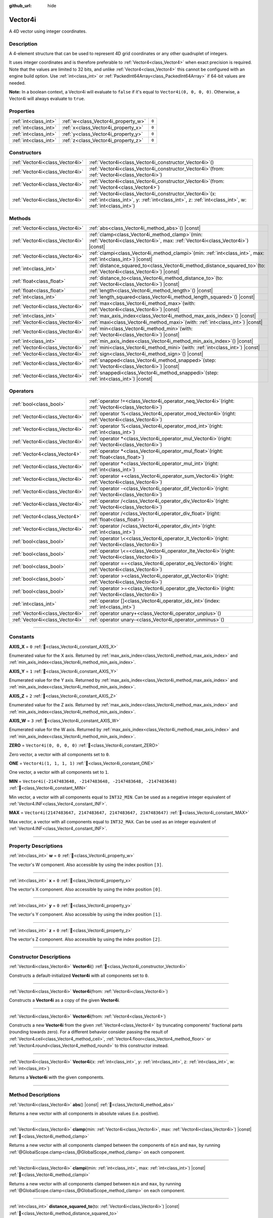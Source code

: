 :github_url: hide

.. DO NOT EDIT THIS FILE!!!
.. Generated automatically from Redot engine sources.
.. Generator: https://github.com/Redot-Engine/redot-engine/tree/master/doc/tools/make_rst.py.
.. XML source: https://github.com/Redot-Engine/redot-engine/tree/master/doc/classes/Vector4i.xml.

.. _class_Vector4i:

Vector4i
========

A 4D vector using integer coordinates.

.. rst-class:: classref-introduction-group

Description
-----------

A 4-element structure that can be used to represent 4D grid coordinates or any other quadruplet of integers.

It uses integer coordinates and is therefore preferable to :ref:`Vector4<class_Vector4>` when exact precision is required. Note that the values are limited to 32 bits, and unlike :ref:`Vector4<class_Vector4>` this cannot be configured with an engine build option. Use :ref:`int<class_int>` or :ref:`PackedInt64Array<class_PackedInt64Array>` if 64-bit values are needed.

\ **Note:** In a boolean context, a Vector4i will evaluate to ``false`` if it's equal to ``Vector4i(0, 0, 0, 0)``. Otherwise, a Vector4i will always evaluate to ``true``.

.. rst-class:: classref-reftable-group

Properties
----------

.. table::
   :widths: auto

   +-----------------------+-------------------------------------+-------+
   | :ref:`int<class_int>` | :ref:`w<class_Vector4i_property_w>` | ``0`` |
   +-----------------------+-------------------------------------+-------+
   | :ref:`int<class_int>` | :ref:`x<class_Vector4i_property_x>` | ``0`` |
   +-----------------------+-------------------------------------+-------+
   | :ref:`int<class_int>` | :ref:`y<class_Vector4i_property_y>` | ``0`` |
   +-----------------------+-------------------------------------+-------+
   | :ref:`int<class_int>` | :ref:`z<class_Vector4i_property_z>` | ``0`` |
   +-----------------------+-------------------------------------+-------+

.. rst-class:: classref-reftable-group

Constructors
------------

.. table::
   :widths: auto

   +---------------------------------+------------------------------------------------------------------------------------------------------------------------------------------------------------------------+
   | :ref:`Vector4i<class_Vector4i>` | :ref:`Vector4i<class_Vector4i_constructor_Vector4i>`\ (\ )                                                                                                             |
   +---------------------------------+------------------------------------------------------------------------------------------------------------------------------------------------------------------------+
   | :ref:`Vector4i<class_Vector4i>` | :ref:`Vector4i<class_Vector4i_constructor_Vector4i>`\ (\ from\: :ref:`Vector4i<class_Vector4i>`\ )                                                                     |
   +---------------------------------+------------------------------------------------------------------------------------------------------------------------------------------------------------------------+
   | :ref:`Vector4i<class_Vector4i>` | :ref:`Vector4i<class_Vector4i_constructor_Vector4i>`\ (\ from\: :ref:`Vector4<class_Vector4>`\ )                                                                       |
   +---------------------------------+------------------------------------------------------------------------------------------------------------------------------------------------------------------------+
   | :ref:`Vector4i<class_Vector4i>` | :ref:`Vector4i<class_Vector4i_constructor_Vector4i>`\ (\ x\: :ref:`int<class_int>`, y\: :ref:`int<class_int>`, z\: :ref:`int<class_int>`, w\: :ref:`int<class_int>`\ ) |
   +---------------------------------+------------------------------------------------------------------------------------------------------------------------------------------------------------------------+

.. rst-class:: classref-reftable-group

Methods
-------

.. table::
   :widths: auto

   +---------------------------------+---------------------------------------------------------------------------------------------------------------------------------------+
   | :ref:`Vector4i<class_Vector4i>` | :ref:`abs<class_Vector4i_method_abs>`\ (\ ) |const|                                                                                   |
   +---------------------------------+---------------------------------------------------------------------------------------------------------------------------------------+
   | :ref:`Vector4i<class_Vector4i>` | :ref:`clamp<class_Vector4i_method_clamp>`\ (\ min\: :ref:`Vector4i<class_Vector4i>`, max\: :ref:`Vector4i<class_Vector4i>`\ ) |const| |
   +---------------------------------+---------------------------------------------------------------------------------------------------------------------------------------+
   | :ref:`Vector4i<class_Vector4i>` | :ref:`clampi<class_Vector4i_method_clampi>`\ (\ min\: :ref:`int<class_int>`, max\: :ref:`int<class_int>`\ ) |const|                   |
   +---------------------------------+---------------------------------------------------------------------------------------------------------------------------------------+
   | :ref:`int<class_int>`           | :ref:`distance_squared_to<class_Vector4i_method_distance_squared_to>`\ (\ to\: :ref:`Vector4i<class_Vector4i>`\ ) |const|             |
   +---------------------------------+---------------------------------------------------------------------------------------------------------------------------------------+
   | :ref:`float<class_float>`       | :ref:`distance_to<class_Vector4i_method_distance_to>`\ (\ to\: :ref:`Vector4i<class_Vector4i>`\ ) |const|                             |
   +---------------------------------+---------------------------------------------------------------------------------------------------------------------------------------+
   | :ref:`float<class_float>`       | :ref:`length<class_Vector4i_method_length>`\ (\ ) |const|                                                                             |
   +---------------------------------+---------------------------------------------------------------------------------------------------------------------------------------+
   | :ref:`int<class_int>`           | :ref:`length_squared<class_Vector4i_method_length_squared>`\ (\ ) |const|                                                             |
   +---------------------------------+---------------------------------------------------------------------------------------------------------------------------------------+
   | :ref:`Vector4i<class_Vector4i>` | :ref:`max<class_Vector4i_method_max>`\ (\ with\: :ref:`Vector4i<class_Vector4i>`\ ) |const|                                           |
   +---------------------------------+---------------------------------------------------------------------------------------------------------------------------------------+
   | :ref:`int<class_int>`           | :ref:`max_axis_index<class_Vector4i_method_max_axis_index>`\ (\ ) |const|                                                             |
   +---------------------------------+---------------------------------------------------------------------------------------------------------------------------------------+
   | :ref:`Vector4i<class_Vector4i>` | :ref:`maxi<class_Vector4i_method_maxi>`\ (\ with\: :ref:`int<class_int>`\ ) |const|                                                   |
   +---------------------------------+---------------------------------------------------------------------------------------------------------------------------------------+
   | :ref:`Vector4i<class_Vector4i>` | :ref:`min<class_Vector4i_method_min>`\ (\ with\: :ref:`Vector4i<class_Vector4i>`\ ) |const|                                           |
   +---------------------------------+---------------------------------------------------------------------------------------------------------------------------------------+
   | :ref:`int<class_int>`           | :ref:`min_axis_index<class_Vector4i_method_min_axis_index>`\ (\ ) |const|                                                             |
   +---------------------------------+---------------------------------------------------------------------------------------------------------------------------------------+
   | :ref:`Vector4i<class_Vector4i>` | :ref:`mini<class_Vector4i_method_mini>`\ (\ with\: :ref:`int<class_int>`\ ) |const|                                                   |
   +---------------------------------+---------------------------------------------------------------------------------------------------------------------------------------+
   | :ref:`Vector4i<class_Vector4i>` | :ref:`sign<class_Vector4i_method_sign>`\ (\ ) |const|                                                                                 |
   +---------------------------------+---------------------------------------------------------------------------------------------------------------------------------------+
   | :ref:`Vector4i<class_Vector4i>` | :ref:`snapped<class_Vector4i_method_snapped>`\ (\ step\: :ref:`Vector4i<class_Vector4i>`\ ) |const|                                   |
   +---------------------------------+---------------------------------------------------------------------------------------------------------------------------------------+
   | :ref:`Vector4i<class_Vector4i>` | :ref:`snappedi<class_Vector4i_method_snappedi>`\ (\ step\: :ref:`int<class_int>`\ ) |const|                                           |
   +---------------------------------+---------------------------------------------------------------------------------------------------------------------------------------+

.. rst-class:: classref-reftable-group

Operators
---------

.. table::
   :widths: auto

   +---------------------------------+----------------------------------------------------------------------------------------------------------+
   | :ref:`bool<class_bool>`         | :ref:`operator !=<class_Vector4i_operator_neq_Vector4i>`\ (\ right\: :ref:`Vector4i<class_Vector4i>`\ )  |
   +---------------------------------+----------------------------------------------------------------------------------------------------------+
   | :ref:`Vector4i<class_Vector4i>` | :ref:`operator %<class_Vector4i_operator_mod_Vector4i>`\ (\ right\: :ref:`Vector4i<class_Vector4i>`\ )   |
   +---------------------------------+----------------------------------------------------------------------------------------------------------+
   | :ref:`Vector4i<class_Vector4i>` | :ref:`operator %<class_Vector4i_operator_mod_int>`\ (\ right\: :ref:`int<class_int>`\ )                  |
   +---------------------------------+----------------------------------------------------------------------------------------------------------+
   | :ref:`Vector4i<class_Vector4i>` | :ref:`operator *<class_Vector4i_operator_mul_Vector4i>`\ (\ right\: :ref:`Vector4i<class_Vector4i>`\ )   |
   +---------------------------------+----------------------------------------------------------------------------------------------------------+
   | :ref:`Vector4<class_Vector4>`   | :ref:`operator *<class_Vector4i_operator_mul_float>`\ (\ right\: :ref:`float<class_float>`\ )            |
   +---------------------------------+----------------------------------------------------------------------------------------------------------+
   | :ref:`Vector4i<class_Vector4i>` | :ref:`operator *<class_Vector4i_operator_mul_int>`\ (\ right\: :ref:`int<class_int>`\ )                  |
   +---------------------------------+----------------------------------------------------------------------------------------------------------+
   | :ref:`Vector4i<class_Vector4i>` | :ref:`operator +<class_Vector4i_operator_sum_Vector4i>`\ (\ right\: :ref:`Vector4i<class_Vector4i>`\ )   |
   +---------------------------------+----------------------------------------------------------------------------------------------------------+
   | :ref:`Vector4i<class_Vector4i>` | :ref:`operator -<class_Vector4i_operator_dif_Vector4i>`\ (\ right\: :ref:`Vector4i<class_Vector4i>`\ )   |
   +---------------------------------+----------------------------------------------------------------------------------------------------------+
   | :ref:`Vector4i<class_Vector4i>` | :ref:`operator /<class_Vector4i_operator_div_Vector4i>`\ (\ right\: :ref:`Vector4i<class_Vector4i>`\ )   |
   +---------------------------------+----------------------------------------------------------------------------------------------------------+
   | :ref:`Vector4<class_Vector4>`   | :ref:`operator /<class_Vector4i_operator_div_float>`\ (\ right\: :ref:`float<class_float>`\ )            |
   +---------------------------------+----------------------------------------------------------------------------------------------------------+
   | :ref:`Vector4i<class_Vector4i>` | :ref:`operator /<class_Vector4i_operator_div_int>`\ (\ right\: :ref:`int<class_int>`\ )                  |
   +---------------------------------+----------------------------------------------------------------------------------------------------------+
   | :ref:`bool<class_bool>`         | :ref:`operator \<<class_Vector4i_operator_lt_Vector4i>`\ (\ right\: :ref:`Vector4i<class_Vector4i>`\ )   |
   +---------------------------------+----------------------------------------------------------------------------------------------------------+
   | :ref:`bool<class_bool>`         | :ref:`operator \<=<class_Vector4i_operator_lte_Vector4i>`\ (\ right\: :ref:`Vector4i<class_Vector4i>`\ ) |
   +---------------------------------+----------------------------------------------------------------------------------------------------------+
   | :ref:`bool<class_bool>`         | :ref:`operator ==<class_Vector4i_operator_eq_Vector4i>`\ (\ right\: :ref:`Vector4i<class_Vector4i>`\ )   |
   +---------------------------------+----------------------------------------------------------------------------------------------------------+
   | :ref:`bool<class_bool>`         | :ref:`operator ><class_Vector4i_operator_gt_Vector4i>`\ (\ right\: :ref:`Vector4i<class_Vector4i>`\ )    |
   +---------------------------------+----------------------------------------------------------------------------------------------------------+
   | :ref:`bool<class_bool>`         | :ref:`operator >=<class_Vector4i_operator_gte_Vector4i>`\ (\ right\: :ref:`Vector4i<class_Vector4i>`\ )  |
   +---------------------------------+----------------------------------------------------------------------------------------------------------+
   | :ref:`int<class_int>`           | :ref:`operator []<class_Vector4i_operator_idx_int>`\ (\ index\: :ref:`int<class_int>`\ )                 |
   +---------------------------------+----------------------------------------------------------------------------------------------------------+
   | :ref:`Vector4i<class_Vector4i>` | :ref:`operator unary+<class_Vector4i_operator_unplus>`\ (\ )                                             |
   +---------------------------------+----------------------------------------------------------------------------------------------------------+
   | :ref:`Vector4i<class_Vector4i>` | :ref:`operator unary-<class_Vector4i_operator_unminus>`\ (\ )                                            |
   +---------------------------------+----------------------------------------------------------------------------------------------------------+

.. rst-class:: classref-section-separator

----

.. rst-class:: classref-descriptions-group

Constants
---------

.. _class_Vector4i_constant_AXIS_X:

.. rst-class:: classref-constant

**AXIS_X** = ``0`` :ref:`🔗<class_Vector4i_constant_AXIS_X>`

Enumerated value for the X axis. Returned by :ref:`max_axis_index<class_Vector4i_method_max_axis_index>` and :ref:`min_axis_index<class_Vector4i_method_min_axis_index>`.

.. _class_Vector4i_constant_AXIS_Y:

.. rst-class:: classref-constant

**AXIS_Y** = ``1`` :ref:`🔗<class_Vector4i_constant_AXIS_Y>`

Enumerated value for the Y axis. Returned by :ref:`max_axis_index<class_Vector4i_method_max_axis_index>` and :ref:`min_axis_index<class_Vector4i_method_min_axis_index>`.

.. _class_Vector4i_constant_AXIS_Z:

.. rst-class:: classref-constant

**AXIS_Z** = ``2`` :ref:`🔗<class_Vector4i_constant_AXIS_Z>`

Enumerated value for the Z axis. Returned by :ref:`max_axis_index<class_Vector4i_method_max_axis_index>` and :ref:`min_axis_index<class_Vector4i_method_min_axis_index>`.

.. _class_Vector4i_constant_AXIS_W:

.. rst-class:: classref-constant

**AXIS_W** = ``3`` :ref:`🔗<class_Vector4i_constant_AXIS_W>`

Enumerated value for the W axis. Returned by :ref:`max_axis_index<class_Vector4i_method_max_axis_index>` and :ref:`min_axis_index<class_Vector4i_method_min_axis_index>`.

.. _class_Vector4i_constant_ZERO:

.. rst-class:: classref-constant

**ZERO** = ``Vector4i(0, 0, 0, 0)`` :ref:`🔗<class_Vector4i_constant_ZERO>`

Zero vector, a vector with all components set to ``0``.

.. _class_Vector4i_constant_ONE:

.. rst-class:: classref-constant

**ONE** = ``Vector4i(1, 1, 1, 1)`` :ref:`🔗<class_Vector4i_constant_ONE>`

One vector, a vector with all components set to ``1``.

.. _class_Vector4i_constant_MIN:

.. rst-class:: classref-constant

**MIN** = ``Vector4i(-2147483648, -2147483648, -2147483648, -2147483648)`` :ref:`🔗<class_Vector4i_constant_MIN>`

Min vector, a vector with all components equal to ``INT32_MIN``. Can be used as a negative integer equivalent of :ref:`Vector4.INF<class_Vector4_constant_INF>`.

.. _class_Vector4i_constant_MAX:

.. rst-class:: classref-constant

**MAX** = ``Vector4i(2147483647, 2147483647, 2147483647, 2147483647)`` :ref:`🔗<class_Vector4i_constant_MAX>`

Max vector, a vector with all components equal to ``INT32_MAX``. Can be used as an integer equivalent of :ref:`Vector4.INF<class_Vector4_constant_INF>`.

.. rst-class:: classref-section-separator

----

.. rst-class:: classref-descriptions-group

Property Descriptions
---------------------

.. _class_Vector4i_property_w:

.. rst-class:: classref-property

:ref:`int<class_int>` **w** = ``0`` :ref:`🔗<class_Vector4i_property_w>`

The vector's W component. Also accessible by using the index position ``[3]``.

.. rst-class:: classref-item-separator

----

.. _class_Vector4i_property_x:

.. rst-class:: classref-property

:ref:`int<class_int>` **x** = ``0`` :ref:`🔗<class_Vector4i_property_x>`

The vector's X component. Also accessible by using the index position ``[0]``.

.. rst-class:: classref-item-separator

----

.. _class_Vector4i_property_y:

.. rst-class:: classref-property

:ref:`int<class_int>` **y** = ``0`` :ref:`🔗<class_Vector4i_property_y>`

The vector's Y component. Also accessible by using the index position ``[1]``.

.. rst-class:: classref-item-separator

----

.. _class_Vector4i_property_z:

.. rst-class:: classref-property

:ref:`int<class_int>` **z** = ``0`` :ref:`🔗<class_Vector4i_property_z>`

The vector's Z component. Also accessible by using the index position ``[2]``.

.. rst-class:: classref-section-separator

----

.. rst-class:: classref-descriptions-group

Constructor Descriptions
------------------------

.. _class_Vector4i_constructor_Vector4i:

.. rst-class:: classref-constructor

:ref:`Vector4i<class_Vector4i>` **Vector4i**\ (\ ) :ref:`🔗<class_Vector4i_constructor_Vector4i>`

Constructs a default-initialized **Vector4i** with all components set to ``0``.

.. rst-class:: classref-item-separator

----

.. rst-class:: classref-constructor

:ref:`Vector4i<class_Vector4i>` **Vector4i**\ (\ from\: :ref:`Vector4i<class_Vector4i>`\ )

Constructs a **Vector4i** as a copy of the given **Vector4i**.

.. rst-class:: classref-item-separator

----

.. rst-class:: classref-constructor

:ref:`Vector4i<class_Vector4i>` **Vector4i**\ (\ from\: :ref:`Vector4<class_Vector4>`\ )

Constructs a new **Vector4i** from the given :ref:`Vector4<class_Vector4>` by truncating components' fractional parts (rounding towards zero). For a different behavior consider passing the result of :ref:`Vector4.ceil<class_Vector4_method_ceil>`, :ref:`Vector4.floor<class_Vector4_method_floor>` or :ref:`Vector4.round<class_Vector4_method_round>` to this constructor instead.

.. rst-class:: classref-item-separator

----

.. rst-class:: classref-constructor

:ref:`Vector4i<class_Vector4i>` **Vector4i**\ (\ x\: :ref:`int<class_int>`, y\: :ref:`int<class_int>`, z\: :ref:`int<class_int>`, w\: :ref:`int<class_int>`\ )

Returns a **Vector4i** with the given components.

.. rst-class:: classref-section-separator

----

.. rst-class:: classref-descriptions-group

Method Descriptions
-------------------

.. _class_Vector4i_method_abs:

.. rst-class:: classref-method

:ref:`Vector4i<class_Vector4i>` **abs**\ (\ ) |const| :ref:`🔗<class_Vector4i_method_abs>`

Returns a new vector with all components in absolute values (i.e. positive).

.. rst-class:: classref-item-separator

----

.. _class_Vector4i_method_clamp:

.. rst-class:: classref-method

:ref:`Vector4i<class_Vector4i>` **clamp**\ (\ min\: :ref:`Vector4i<class_Vector4i>`, max\: :ref:`Vector4i<class_Vector4i>`\ ) |const| :ref:`🔗<class_Vector4i_method_clamp>`

Returns a new vector with all components clamped between the components of ``min`` and ``max``, by running :ref:`@GlobalScope.clamp<class_@GlobalScope_method_clamp>` on each component.

.. rst-class:: classref-item-separator

----

.. _class_Vector4i_method_clampi:

.. rst-class:: classref-method

:ref:`Vector4i<class_Vector4i>` **clampi**\ (\ min\: :ref:`int<class_int>`, max\: :ref:`int<class_int>`\ ) |const| :ref:`🔗<class_Vector4i_method_clampi>`

Returns a new vector with all components clamped between ``min`` and ``max``, by running :ref:`@GlobalScope.clamp<class_@GlobalScope_method_clamp>` on each component.

.. rst-class:: classref-item-separator

----

.. _class_Vector4i_method_distance_squared_to:

.. rst-class:: classref-method

:ref:`int<class_int>` **distance_squared_to**\ (\ to\: :ref:`Vector4i<class_Vector4i>`\ ) |const| :ref:`🔗<class_Vector4i_method_distance_squared_to>`

Returns the squared distance between this vector and ``to``.

This method runs faster than :ref:`distance_to<class_Vector4i_method_distance_to>`, so prefer it if you need to compare vectors or need the squared distance for some formula.

.. rst-class:: classref-item-separator

----

.. _class_Vector4i_method_distance_to:

.. rst-class:: classref-method

:ref:`float<class_float>` **distance_to**\ (\ to\: :ref:`Vector4i<class_Vector4i>`\ ) |const| :ref:`🔗<class_Vector4i_method_distance_to>`

Returns the distance between this vector and ``to``.

.. rst-class:: classref-item-separator

----

.. _class_Vector4i_method_length:

.. rst-class:: classref-method

:ref:`float<class_float>` **length**\ (\ ) |const| :ref:`🔗<class_Vector4i_method_length>`

Returns the length (magnitude) of this vector.

.. rst-class:: classref-item-separator

----

.. _class_Vector4i_method_length_squared:

.. rst-class:: classref-method

:ref:`int<class_int>` **length_squared**\ (\ ) |const| :ref:`🔗<class_Vector4i_method_length_squared>`

Returns the squared length (squared magnitude) of this vector.

This method runs faster than :ref:`length<class_Vector4i_method_length>`, so prefer it if you need to compare vectors or need the squared distance for some formula.

.. rst-class:: classref-item-separator

----

.. _class_Vector4i_method_max:

.. rst-class:: classref-method

:ref:`Vector4i<class_Vector4i>` **max**\ (\ with\: :ref:`Vector4i<class_Vector4i>`\ ) |const| :ref:`🔗<class_Vector4i_method_max>`

Returns the component-wise maximum of this and ``with``, equivalent to ``Vector4i(maxi(x, with.x), maxi(y, with.y), maxi(z, with.z), maxi(w, with.w))``.

.. rst-class:: classref-item-separator

----

.. _class_Vector4i_method_max_axis_index:

.. rst-class:: classref-method

:ref:`int<class_int>` **max_axis_index**\ (\ ) |const| :ref:`🔗<class_Vector4i_method_max_axis_index>`

Returns the axis of the vector's highest value. See ``AXIS_*`` constants. If all components are equal, this method returns :ref:`AXIS_X<class_Vector4i_constant_AXIS_X>`.

.. rst-class:: classref-item-separator

----

.. _class_Vector4i_method_maxi:

.. rst-class:: classref-method

:ref:`Vector4i<class_Vector4i>` **maxi**\ (\ with\: :ref:`int<class_int>`\ ) |const| :ref:`🔗<class_Vector4i_method_maxi>`

Returns the component-wise maximum of this and ``with``, equivalent to ``Vector4i(maxi(x, with), maxi(y, with), maxi(z, with), maxi(w, with))``.

.. rst-class:: classref-item-separator

----

.. _class_Vector4i_method_min:

.. rst-class:: classref-method

:ref:`Vector4i<class_Vector4i>` **min**\ (\ with\: :ref:`Vector4i<class_Vector4i>`\ ) |const| :ref:`🔗<class_Vector4i_method_min>`

Returns the component-wise minimum of this and ``with``, equivalent to ``Vector4i(mini(x, with.x), mini(y, with.y), mini(z, with.z), mini(w, with.w))``.

.. rst-class:: classref-item-separator

----

.. _class_Vector4i_method_min_axis_index:

.. rst-class:: classref-method

:ref:`int<class_int>` **min_axis_index**\ (\ ) |const| :ref:`🔗<class_Vector4i_method_min_axis_index>`

Returns the axis of the vector's lowest value. See ``AXIS_*`` constants. If all components are equal, this method returns :ref:`AXIS_W<class_Vector4i_constant_AXIS_W>`.

.. rst-class:: classref-item-separator

----

.. _class_Vector4i_method_mini:

.. rst-class:: classref-method

:ref:`Vector4i<class_Vector4i>` **mini**\ (\ with\: :ref:`int<class_int>`\ ) |const| :ref:`🔗<class_Vector4i_method_mini>`

Returns the component-wise minimum of this and ``with``, equivalent to ``Vector4i(mini(x, with), mini(y, with), mini(z, with), mini(w, with))``.

.. rst-class:: classref-item-separator

----

.. _class_Vector4i_method_sign:

.. rst-class:: classref-method

:ref:`Vector4i<class_Vector4i>` **sign**\ (\ ) |const| :ref:`🔗<class_Vector4i_method_sign>`

Returns a new vector with each component set to ``1`` if it's positive, ``-1`` if it's negative, and ``0`` if it's zero. The result is identical to calling :ref:`@GlobalScope.sign<class_@GlobalScope_method_sign>` on each component.

.. rst-class:: classref-item-separator

----

.. _class_Vector4i_method_snapped:

.. rst-class:: classref-method

:ref:`Vector4i<class_Vector4i>` **snapped**\ (\ step\: :ref:`Vector4i<class_Vector4i>`\ ) |const| :ref:`🔗<class_Vector4i_method_snapped>`

Returns a new vector with each component snapped to the closest multiple of the corresponding component in ``step``.

.. rst-class:: classref-item-separator

----

.. _class_Vector4i_method_snappedi:

.. rst-class:: classref-method

:ref:`Vector4i<class_Vector4i>` **snappedi**\ (\ step\: :ref:`int<class_int>`\ ) |const| :ref:`🔗<class_Vector4i_method_snappedi>`

Returns a new vector with each component snapped to the closest multiple of ``step``.

.. rst-class:: classref-section-separator

----

.. rst-class:: classref-descriptions-group

Operator Descriptions
---------------------

.. _class_Vector4i_operator_neq_Vector4i:

.. rst-class:: classref-operator

:ref:`bool<class_bool>` **operator !=**\ (\ right\: :ref:`Vector4i<class_Vector4i>`\ ) :ref:`🔗<class_Vector4i_operator_neq_Vector4i>`

Returns ``true`` if the vectors are not equal.

.. rst-class:: classref-item-separator

----

.. _class_Vector4i_operator_mod_Vector4i:

.. rst-class:: classref-operator

:ref:`Vector4i<class_Vector4i>` **operator %**\ (\ right\: :ref:`Vector4i<class_Vector4i>`\ ) :ref:`🔗<class_Vector4i_operator_mod_Vector4i>`

Gets the remainder of each component of the **Vector4i** with the components of the given **Vector4i**. This operation uses truncated division, which is often not desired as it does not work well with negative numbers. Consider using :ref:`@GlobalScope.posmod<class_@GlobalScope_method_posmod>` instead if you want to handle negative numbers.

::

    print(Vector4i(10, -20, 30, -40) % Vector4i(7, 8, 9, 10))  # Prints "(3, -4, 3, 0)"

.. rst-class:: classref-item-separator

----

.. _class_Vector4i_operator_mod_int:

.. rst-class:: classref-operator

:ref:`Vector4i<class_Vector4i>` **operator %**\ (\ right\: :ref:`int<class_int>`\ ) :ref:`🔗<class_Vector4i_operator_mod_int>`

Gets the remainder of each component of the **Vector4i** with the given :ref:`int<class_int>`. This operation uses truncated division, which is often not desired as it does not work well with negative numbers. Consider using :ref:`@GlobalScope.posmod<class_@GlobalScope_method_posmod>` instead if you want to handle negative numbers.

::

    print(Vector4i(10, -20, 30, -40) % 7)  # Prints "(3, -6, 2, -5)"

.. rst-class:: classref-item-separator

----

.. _class_Vector4i_operator_mul_Vector4i:

.. rst-class:: classref-operator

:ref:`Vector4i<class_Vector4i>` **operator ***\ (\ right\: :ref:`Vector4i<class_Vector4i>`\ ) :ref:`🔗<class_Vector4i_operator_mul_Vector4i>`

Multiplies each component of the **Vector4i** by the components of the given **Vector4i**.

::

    print(Vector4i(10, 20, 30, 40) * Vector4i(3, 4, 5, 6)) # Prints "(30, 80, 150, 240)"

.. rst-class:: classref-item-separator

----

.. _class_Vector4i_operator_mul_float:

.. rst-class:: classref-operator

:ref:`Vector4<class_Vector4>` **operator ***\ (\ right\: :ref:`float<class_float>`\ ) :ref:`🔗<class_Vector4i_operator_mul_float>`

Multiplies each component of the **Vector4i** by the given :ref:`float<class_float>`.

Returns a Vector4 value due to floating-point operations.

::

    print(Vector4i(10, 20, 30, 40) * 2) # Prints "(20, 40, 60, 80)"

.. rst-class:: classref-item-separator

----

.. _class_Vector4i_operator_mul_int:

.. rst-class:: classref-operator

:ref:`Vector4i<class_Vector4i>` **operator ***\ (\ right\: :ref:`int<class_int>`\ ) :ref:`🔗<class_Vector4i_operator_mul_int>`

Multiplies each component of the **Vector4i** by the given :ref:`int<class_int>`.

.. rst-class:: classref-item-separator

----

.. _class_Vector4i_operator_sum_Vector4i:

.. rst-class:: classref-operator

:ref:`Vector4i<class_Vector4i>` **operator +**\ (\ right\: :ref:`Vector4i<class_Vector4i>`\ ) :ref:`🔗<class_Vector4i_operator_sum_Vector4i>`

Adds each component of the **Vector4i** by the components of the given **Vector4i**.

::

    print(Vector4i(10, 20, 30, 40) + Vector4i(3, 4, 5, 6)) # Prints "(13, 24, 35, 46)"

.. rst-class:: classref-item-separator

----

.. _class_Vector4i_operator_dif_Vector4i:

.. rst-class:: classref-operator

:ref:`Vector4i<class_Vector4i>` **operator -**\ (\ right\: :ref:`Vector4i<class_Vector4i>`\ ) :ref:`🔗<class_Vector4i_operator_dif_Vector4i>`

Subtracts each component of the **Vector4i** by the components of the given **Vector4i**.

::

    print(Vector4i(10, 20, 30, 40) - Vector4i(3, 4, 5, 6)) # Prints "(7, 16, 25, 34)"

.. rst-class:: classref-item-separator

----

.. _class_Vector4i_operator_div_Vector4i:

.. rst-class:: classref-operator

:ref:`Vector4i<class_Vector4i>` **operator /**\ (\ right\: :ref:`Vector4i<class_Vector4i>`\ ) :ref:`🔗<class_Vector4i_operator_div_Vector4i>`

Divides each component of the **Vector4i** by the components of the given **Vector4i**.

::

    print(Vector4i(10, 20, 30, 40) / Vector4i(2, 5, 3, 4)) # Prints "(5, 4, 10, 10)"

.. rst-class:: classref-item-separator

----

.. _class_Vector4i_operator_div_float:

.. rst-class:: classref-operator

:ref:`Vector4<class_Vector4>` **operator /**\ (\ right\: :ref:`float<class_float>`\ ) :ref:`🔗<class_Vector4i_operator_div_float>`

Divides each component of the **Vector4i** by the given :ref:`float<class_float>`.

Returns a Vector4 value due to floating-point operations.

::

    print(Vector4i(10, 20, 30, 40) / 2 # Prints "(5, 10, 15, 20)"

.. rst-class:: classref-item-separator

----

.. _class_Vector4i_operator_div_int:

.. rst-class:: classref-operator

:ref:`Vector4i<class_Vector4i>` **operator /**\ (\ right\: :ref:`int<class_int>`\ ) :ref:`🔗<class_Vector4i_operator_div_int>`

Divides each component of the **Vector4i** by the given :ref:`int<class_int>`.

.. rst-class:: classref-item-separator

----

.. _class_Vector4i_operator_lt_Vector4i:

.. rst-class:: classref-operator

:ref:`bool<class_bool>` **operator <**\ (\ right\: :ref:`Vector4i<class_Vector4i>`\ ) :ref:`🔗<class_Vector4i_operator_lt_Vector4i>`

Compares two **Vector4i** vectors by first checking if the X value of the left vector is less than the X value of the ``right`` vector. If the X values are exactly equal, then it repeats this check with the Y values of the two vectors, Z values of the two vectors, and then with the W values. This operator is useful for sorting vectors.

.. rst-class:: classref-item-separator

----

.. _class_Vector4i_operator_lte_Vector4i:

.. rst-class:: classref-operator

:ref:`bool<class_bool>` **operator <=**\ (\ right\: :ref:`Vector4i<class_Vector4i>`\ ) :ref:`🔗<class_Vector4i_operator_lte_Vector4i>`

Compares two **Vector4i** vectors by first checking if the X value of the left vector is less than or equal to the X value of the ``right`` vector. If the X values are exactly equal, then it repeats this check with the Y values of the two vectors, Z values of the two vectors, and then with the W values. This operator is useful for sorting vectors.

.. rst-class:: classref-item-separator

----

.. _class_Vector4i_operator_eq_Vector4i:

.. rst-class:: classref-operator

:ref:`bool<class_bool>` **operator ==**\ (\ right\: :ref:`Vector4i<class_Vector4i>`\ ) :ref:`🔗<class_Vector4i_operator_eq_Vector4i>`

Returns ``true`` if the vectors are exactly equal.

.. rst-class:: classref-item-separator

----

.. _class_Vector4i_operator_gt_Vector4i:

.. rst-class:: classref-operator

:ref:`bool<class_bool>` **operator >**\ (\ right\: :ref:`Vector4i<class_Vector4i>`\ ) :ref:`🔗<class_Vector4i_operator_gt_Vector4i>`

Compares two **Vector4i** vectors by first checking if the X value of the left vector is greater than the X value of the ``right`` vector. If the X values are exactly equal, then it repeats this check with the Y values of the two vectors, Z values of the two vectors, and then with the W values. This operator is useful for sorting vectors.

.. rst-class:: classref-item-separator

----

.. _class_Vector4i_operator_gte_Vector4i:

.. rst-class:: classref-operator

:ref:`bool<class_bool>` **operator >=**\ (\ right\: :ref:`Vector4i<class_Vector4i>`\ ) :ref:`🔗<class_Vector4i_operator_gte_Vector4i>`

Compares two **Vector4i** vectors by first checking if the X value of the left vector is greater than or equal to the X value of the ``right`` vector. If the X values are exactly equal, then it repeats this check with the Y values of the two vectors, Z values of the two vectors, and then with the W values. This operator is useful for sorting vectors.

.. rst-class:: classref-item-separator

----

.. _class_Vector4i_operator_idx_int:

.. rst-class:: classref-operator

:ref:`int<class_int>` **operator []**\ (\ index\: :ref:`int<class_int>`\ ) :ref:`🔗<class_Vector4i_operator_idx_int>`

Access vector components using their ``index``. ``v[0]`` is equivalent to ``v.x``, ``v[1]`` is equivalent to ``v.y``, ``v[2]`` is equivalent to ``v.z``, and ``v[3]`` is equivalent to ``v.w``.

.. rst-class:: classref-item-separator

----

.. _class_Vector4i_operator_unplus:

.. rst-class:: classref-operator

:ref:`Vector4i<class_Vector4i>` **operator unary+**\ (\ ) :ref:`🔗<class_Vector4i_operator_unplus>`

Returns the same value as if the ``+`` was not there. Unary ``+`` does nothing, but sometimes it can make your code more readable.

.. rst-class:: classref-item-separator

----

.. _class_Vector4i_operator_unminus:

.. rst-class:: classref-operator

:ref:`Vector4i<class_Vector4i>` **operator unary-**\ (\ ) :ref:`🔗<class_Vector4i_operator_unminus>`

Returns the negative value of the **Vector4i**. This is the same as writing ``Vector4i(-v.x, -v.y, -v.z, -v.w)``. This operation flips the direction of the vector while keeping the same magnitude.

.. |virtual| replace:: :abbr:`virtual (This method should typically be overridden by the user to have any effect.)`
.. |const| replace:: :abbr:`const (This method has no side effects. It doesn't modify any of the instance's member variables.)`
.. |vararg| replace:: :abbr:`vararg (This method accepts any number of arguments after the ones described here.)`
.. |constructor| replace:: :abbr:`constructor (This method is used to construct a type.)`
.. |static| replace:: :abbr:`static (This method doesn't need an instance to be called, so it can be called directly using the class name.)`
.. |operator| replace:: :abbr:`operator (This method describes a valid operator to use with this type as left-hand operand.)`
.. |bitfield| replace:: :abbr:`BitField (This value is an integer composed as a bitmask of the following flags.)`
.. |void| replace:: :abbr:`void (No return value.)`
